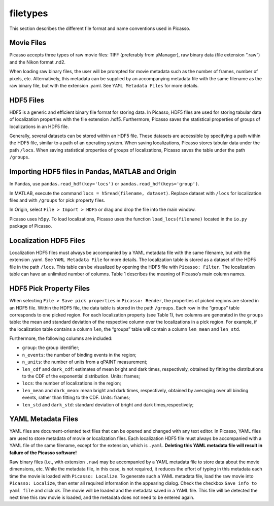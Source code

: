 filetypes
=========

This section describes the different file format and name conventions used in Picasso.

Movie Files
-----------

Picasso accepts three types of raw movie files: TIFF (preferably from μManager), raw binary data (file extension “.raw”) and the Nikon format .nd2.

When loading raw binary files, the user will be prompted for movie metadata such as the number of frames, number of pixels, etc. Alternatively, this metadata can be supplied by an accompanying metadata file with the same filename as the raw binary file, but with the extension .yaml. See ``YAML Metadata Files`` for more details.

HDF5 Files
----------

HDF5 is a generic and efficient binary file format for storing data. In Picasso, HDF5 files are used for storing tabular data of localization properties with the file extension .hdf5. Furthermore, Picasso saves the statistical properties of groups of localizations in an HDF5 file.

Generally, several datasets can be stored within an HDF5 file. These datasets are accessible by specifying a path within the HDF5 file, similar to a path of an operating system. When saving localizations, Picasso stores tabular data under the path ``/locs``. When saving statistical properties of groups of localizations, Picasso saves the table under the path ``/groups``.


Importing HDF5 files in Pandas, MATLAB and Origin
-------------------------------------------------

In Pandas, use ``pandas.read_hdf(key='locs')`` or ``pandas.read_hdf(keys='group')``. 

In MATLAB, execute the command ``locs = h5read(filename, dataset)``. Replace dataset with ``/locs`` for localization files and with ``/groups`` for pick property files.

In Origin, select ``File > Import > HDF5`` or drag and drop the file into the main window.

Picasso uses ``h5py``. To load localizations, Picasso uses the function ``load_locs(filename)`` located in the ``io.py`` package of Picasso.

Localization HDF5 Files
-----------------------

Localization HDF5 files must always be accompanied by a YAML metadata file with the same filename, but with the extension .yaml. See ``YAML Metadata File`` for more details. The localization table is stored as a dataset of the HDF5 file in the path ``/locs``. This table can be visualized by opening the HDF5 file with ``Picasso: Filter``. The localization table can have an unlimited number of columns. Table 1 describes the meaning of Picasso’s main column names.

.. csv-table:: Table 1: Name, description and data type for the main columns used in Picasso.
   :file: table01.csv
   :widths: 20, 20, 20
   :header-rows: 1


HDF5 Pick Property Files
------------------------

When selecting ``File > Save pick properties`` in ``Picasso: Render``, the properties of picked regions are stored in an HDF5 file. Within the HDF5 file, the data table is stored in the path ``/groups``.
Each row in the “groups” table corresponds to one picked region. For each localization property (see Table 1), two columns are generated in the ``groups`` table: the mean and standard deviation of the respective column over the localizations in a pick region. For example, if the localization table contains a column ``len``, the “groups” table will contain a column ``len_mean`` and ``len_std``.

Furthermore, the following columns are included: 

- ``group``: the group identifier;
- ``n_events``: the number of binding events in the region;
- ``n_units``: the number of units from a qPAINT measurement;
- ``len_cdf`` and ``dark_cdf``: estimates of mean bright and dark times, respectively, obtained by fitting the distributions to the CDF of the exponential distribution. Units: frames;
- ``locs``: the number of localizations in the region;
- ``len_mean`` and ``dark_mean``: mean bright and dark times, respectively, obtained by averaging over all binding events, rather than fitting to the CDF. Units: frames;
- ``len_std`` and ``dark_std``: standard deviation of bright and dark times,respectively;

YAML Metadata Files
-------------------

YAML files are document-oriented text files that can be opened and changed with any text editor. In Picasso, YAML files are used to store metadata of movie or localization files.
Each localization HDF5 file must always be accompanied with a YAML file of the same filename, except for the extension, which is ``.yaml``. **Deleting this YAML metadata file will result in failure of the Picasso software!**

Raw binary files (i.e., with extension ``.raw``) may be accompanied by a YAML metadata file to store data about the movie dimensions, etc. While the metadata file, in this case, is not required, it reduces the effort of typing in this metadata each time the movie is loaded with ``Picasso: Localize``. To generate such a YAML metadata file, load the raw movie into ``Picasso: Localize``, then enter all required information in the appearing dialog. Check the checkbox ``Save info to yaml file`` and click ok. The movie will be loaded and the metadata saved in a YAML file. This file will be detected the next time this raw movie is loaded, and the metadata does not need to be entered again.